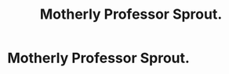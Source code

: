 #+TITLE: Motherly Professor Sprout.

* Motherly Professor Sprout.
:PROPERTIES:
:Author: Bleepbloopbotz
:Score: 16
:DateUnix: 1554042496.0
:DateShort: 2019-Mar-31
:FlairText: Request
:END:
